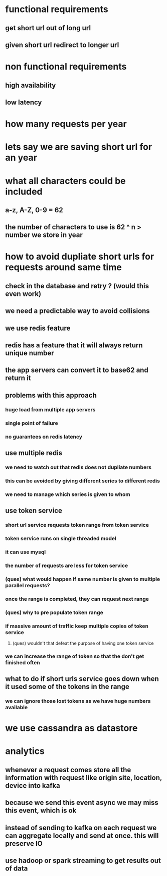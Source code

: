 * functional requirements
** get short url out of long url
** given short url redirect to longer url
* non functional requirements
** high availability
** low latency
* how many requests per year
* lets say we are saving short url for an year
* what all characters could be included
** a-z, A-Z, 0-9 = 62
** the number of characters to use is 62 ^ n > number we store in year
* how to avoid dupliate short urls for requests around same time
** check in the database and retry ? (would this even work)
** we need a predictable way to avoid collisions
** we use redis feature
** redis has a feature that it will always return unique number
** the app servers can convert it to base62 and return it
** problems with this approach
*** huge load from multiple app servers
*** single point of failure
*** no guarantees on redis latency
** use multiple redis
*** we need to watch out that redis does not dupliate numbers
*** this can be avoided by giving different series to different redis
*** we need to manage which series is given to whom
** use token service
*** short url service requests token range from token service
*** token service runs on single threaded model
*** it can use mysql
*** the number of requests are less for token service
*** (ques) what would happen if same number is given to multiple parallel requests?
*** once the range is completed, they can request next range
*** (ques) why to pre populate token range
*** if massive amount of traffic keep multiple copies of token service
**** (ques) wouldn't that defeat the purpose of having one token service
*** we can increase the range of token so that the don't get finished often
** what to do if short urls service goes down when it used some of the tokens in the range
*** we can ignore those lost tokens as we have huge numbers available
* we use cassandra as datastore
* analytics
** whenever a request comes store all the information with request like origin site, location, device into kafka
** because we send this event async we may miss this event, which is ok
** instead of sending to kafka on each request we can aggregate locally and send at once. this will preserve IO
** use hadoop or spark streaming to get results out of data
